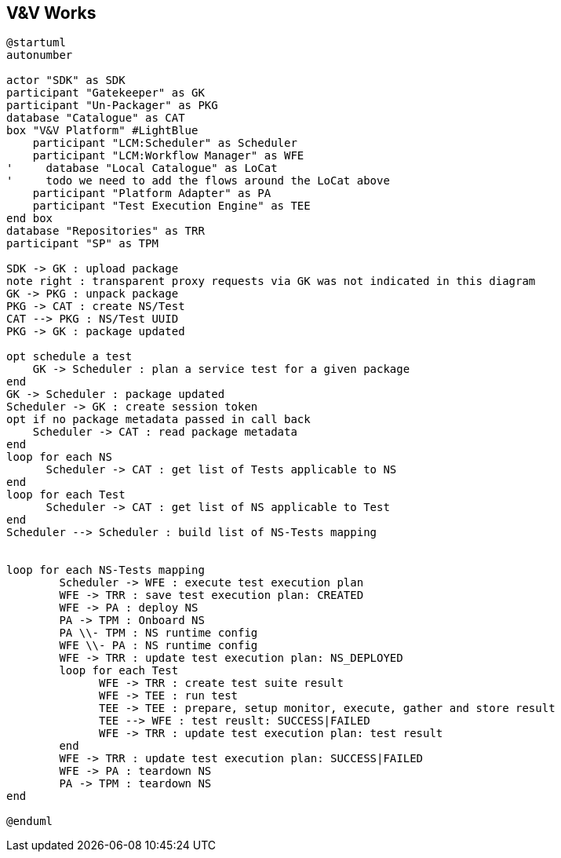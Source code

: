 == V&V Works

[plantuml,tng-vnv-lcm]
----

@startuml
autonumber

actor "SDK" as SDK
participant "Gatekeeper" as GK
participant "Un-Packager" as PKG
database "Catalogue" as CAT
box "V&V Platform" #LightBlue
    participant "LCM:Scheduler" as Scheduler
    participant "LCM:Workflow Manager" as WFE
'     database "Local Catalogue" as LoCat
'     todo we need to add the flows around the LoCat above
    participant "Platform Adapter" as PA
    participant "Test Execution Engine" as TEE
end box
database "Repositories" as TRR
participant "SP" as TPM

SDK -> GK : upload package
note right : transparent proxy requests via GK was not indicated in this diagram
GK -> PKG : unpack package
PKG -> CAT : create NS/Test
CAT --> PKG : NS/Test UUID
PKG -> GK : package updated

opt schedule a test
    GK -> Scheduler : plan a service test for a given package
end
GK -> Scheduler : package updated
Scheduler -> GK : create session token
opt if no package metadata passed in call back
    Scheduler -> CAT : read package metadata
end
loop for each NS
      Scheduler -> CAT : get list of Tests applicable to NS
end
loop for each Test
      Scheduler -> CAT : get list of NS applicable to Test
end
Scheduler --> Scheduler : build list of NS-Tests mapping


loop for each NS-Tests mapping
        Scheduler -> WFE : execute test execution plan
        WFE -> TRR : save test execution plan: CREATED
        WFE -> PA : deploy NS
        PA -> TPM : Onboard NS
        PA \\- TPM : NS runtime config
        WFE \\- PA : NS runtime config
        WFE -> TRR : update test execution plan: NS_DEPLOYED
        loop for each Test
              WFE -> TRR : create test suite result
              WFE -> TEE : run test
              TEE -> TEE : prepare, setup monitor, execute, gather and store result
              TEE --> WFE : test reuslt: SUCCESS|FAILED
              WFE -> TRR : update test execution plan: test result
        end
        WFE -> TRR : update test execution plan: SUCCESS|FAILED
        WFE -> PA : teardown NS
        PA -> TPM : teardown NS
end

@enduml

----
